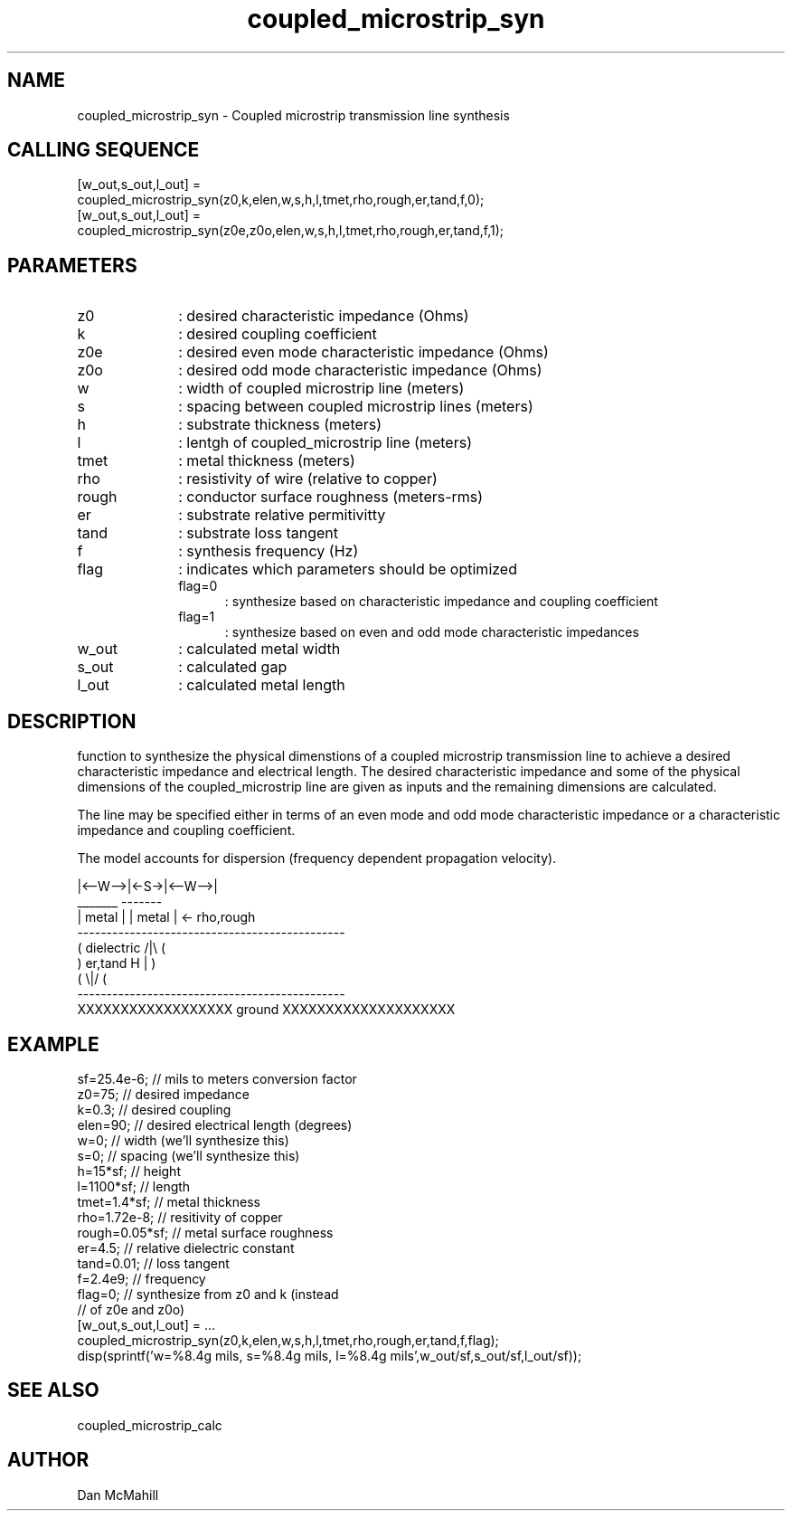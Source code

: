 .\" $Id: coupled_microstrip_syn.man,v 1.1 2001/11/04 19:23:11 dan Exp $
.\"
.\" Copyright (c) 2001, 2004 Dan McMahill
.\" All rights reserved.
.\"
.\" This code is derived from software written by Dan McMahill
.\"
.\" Redistribution and use in source and binary forms, with or without
.\" modification, are permitted provided that the following conditions
.\" are met:
.\" 1. Redistributions of source code must retain the above copyright
.\"    notice, this list of conditions and the following disclaimer.
.\" 2. Redistributions in binary form must reproduce the above copyright
.\"    notice, this list of conditions and the following disclaimer in the
.\"    documentation and.\"or other materials provided with the distribution.
.\" 3. All advertising materials mentioning features or use of this software
.\"    must display the following acknowledgement:
.\"        This product includes software developed by Dan McMahill
.\"  4. The name of the author may not be used to endorse or promote products
.\"     derived from this software without specific prior written permission.
.\" 
.\"  THIS SOFTWARE IS PROVIDED BY THE AUTHOR ``AS IS'' AND ANY EXPRESS OR
.\"  IMPLIED WARRANTIES, INCLUDING, BUT NOT LIMITED TO, THE IMPLIED WARRANTIES
.\"  OF MERCHANTABILITY AND FITNESS FOR A PARTICULAR PURPOSE ARE DISCLAIMED.
.\"  IN NO EVENT SHALL THE AUTHOR BE LIABLE FOR ANY DIRECT, INDIRECT,
.\"  INCIDENTAL, SPECIAL, EXEMPLARY, OR CONSEQUENTIAL DAMAGES (INCLUDING,
.\"  BUT NOT LIMITED TO, PROCUREMENT OF SUBSTITUTE GOODS OR SERVICES;
.\"  LOSS OF USE, DATA, OR PROFITS; OR BUSINESS INTERRUPTION) HOWEVER CAUSED
.\"  AND ON ANY THEORY OF LIABILITY, WHETHER IN CONTRACT, STRICT LIABILITY,
.\"  OR TORT (INCLUDING NEGLIGENCE OR OTHERWISE) ARISING IN ANY WAY
.\"  OUT OF THE USE OF THIS SOFTWARE, EVEN IF ADVISED OF THE POSSIBILITY OF
.\"  SUCH DAMAGE.
.\"

.TH coupled_microstrip_syn 1 "March 2001" "Dan McMahill" "Wcalc"
.\".so ../sci.an
.SH NAME
coupled_microstrip_syn - Coupled microstrip transmission line synthesis
.SH CALLING SEQUENCE
.nf
[w_out,s_out,l_out] = 
    coupled_microstrip_syn(z0,k,elen,w,s,h,l,tmet,rho,rough,er,tand,f,0);
[w_out,s_out,l_out] = 
    coupled_microstrip_syn(z0e,z0o,elen,w,s,h,l,tmet,rho,rough,er,tand,f,1);
.fi
.SH PARAMETERS
.TP 10
z0
: desired characteristic impedance (Ohms)
.TP
k
: desired coupling coefficient
.TP
z0e
: desired even mode characteristic impedance (Ohms)
.TP
z0o
: desired odd mode characteristic impedance (Ohms)
.TP
w
: width of coupled microstrip line (meters)
.TP
s
: spacing between coupled microstrip lines (meters)
.TP
h
: substrate thickness (meters)
.TP
l
: lentgh of coupled_microstrip line (meters)
.TP
tmet
: metal thickness (meters)
.TP
rho
: resistivity of wire (relative to copper)
.TP
rough
: conductor surface roughness (meters-rms)
.TP
er
: substrate relative permitivitty
.TP
tand
: substrate loss tangent
.TP
f
: synthesis frequency (Hz)
.TP
flag
: indicates which parameters should be optimized
.RS
.TP 5
flag=0
: synthesize based on characteristic impedance and coupling coefficient
.TP
flag=1
: synthesize based on even and odd mode characteristic impedances
.RE
.TP
w_out
: calculated metal width
.TP
s_out
: calculated gap
.TP
l_out
: calculated metal length
.SH DESCRIPTION
function to synthesize the physical dimenstions of a
coupled microstrip transmission line to achieve a desired characteristic
impedance and electrical length.  The desired characteristic
impedance and some of the physical
dimensions of the coupled_microstrip line are given as inputs and the
remaining dimensions are calculated.

The line may be specified either in terms of an even mode and
odd mode characteristic impedance or a characteristic impedance and 
coupling coefficient.

The model accounts for dispersion (frequency dependent propagation
velocity).
.nf

              |<--W-->|<-S->|<--W-->|
               _______       -------
              | metal |     | metal | <- rho,rough
    ----------------------------------------------
   (  dielectric                         /|\\     (
    )   er,tand                       H   |       )
   (                                     \\|/     (
    ----------------------------------------------
    XXXXXXXXXXXXXXXXXX ground XXXXXXXXXXXXXXXXXXXX

.fi
.SH EXAMPLE
.nf
sf=25.4e-6;       // mils to meters conversion factor
z0=75;            // desired impedance 
k=0.3;            // desired coupling
elen=90;          // desired electrical length (degrees)
w=0;              // width (we'll synthesize this)
s=0;              // spacing (we'll synthesize this)
h=15*sf;          // height
l=1100*sf;        // length
tmet=1.4*sf;      // metal thickness
rho=1.72e-8;      // resitivity of copper
rough=0.05*sf;    // metal surface roughness
er=4.5;           // relative dielectric constant
tand=0.01;        // loss tangent
f=2.4e9;          // frequency
flag=0;           // synthesize from z0 and k (instead
                  // of z0e and z0o)
[w_out,s_out,l_out] = ...
    coupled_microstrip_syn(z0,k,elen,w,s,h,l,tmet,rho,rough,er,tand,f,flag);
disp(sprintf('w=%8.4g mils, s=%8.4g mils, l=%8.4g mils',w_out/sf,s_out/sf,l_out/sf));
.fi
.SH SEE ALSO
coupled_microstrip_calc
.SH AUTHOR
Dan McMahill
